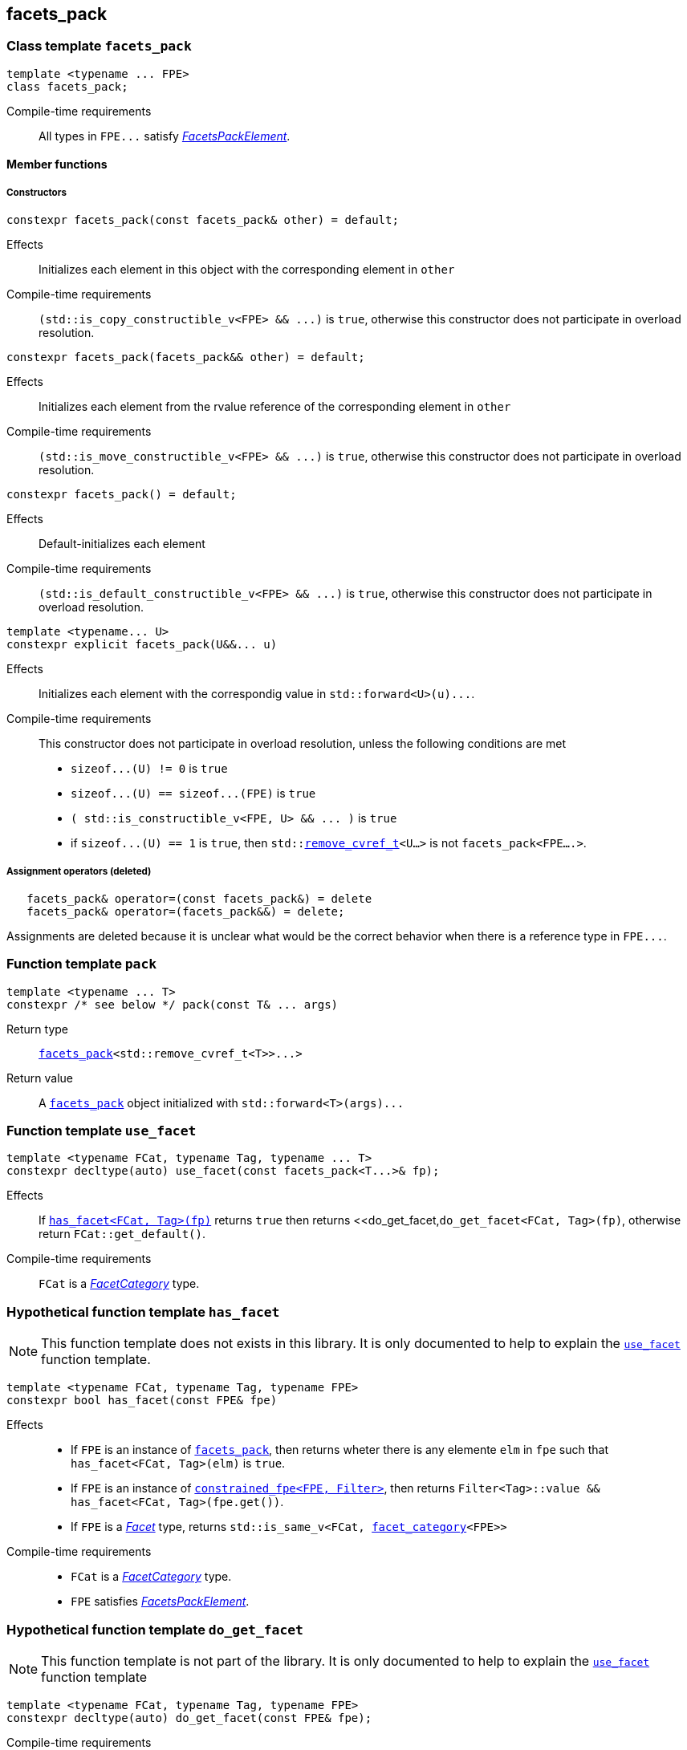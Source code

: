 ////
Copyright (C) (See commit logs on github.com/robhz786/strf)
Distributed under the Boost Software License, Version 1.0.
(See accompanying file LICENSE_1_0.txt or copy at
http://www.boost.org/LICENSE_1_0.txt)
////

:facets_pack: <<facets_pack,facets_pack>>
:use_facet: <<use_facet,use_facet>>
:facet_category: <<facet_category,facet_category>>
:facet_traits: <<facet_traits,facet_traits>>
:FacetCategory: <<FacetCategory, FacetCategory>>
:FacetsPackElement: <<FacetsPackElement, FacetsPackElement>>
:remove_cvref_t: link:https://en.cppreference.com/w/cpp/types/remove_cvref[remove_cvref_t]
:UnaryTypeTrait: link:https://en.cppreference.com/w/cpp/named_req/UnaryTypeTrait[UnaryTypeTrait]

== facets_pack

[[facets_pack]]
=== Class template `facets_pack`

====
[source,cpp]
----
template <typename ... FPE>
class facets_pack;
----
Compile-time requirements:: All types in `FPE\...` satisfy
 <<FacetsPackElement, _FacetsPackElement_>>.
====

==== Member functions
===== Constructors
====
[source,cpp]
----
constexpr facets_pack(const facets_pack& other) = default;
----
Effects:: Initializes each element in this object with the corresponding element in `other`
Compile-time requirements:: `(std::is_copy_constructible_v<FPE> && \...)` is `true`,
      otherwise this constructor does not participate in overload resolution.
====
====
[source,cpp]
----
constexpr facets_pack(facets_pack&& other) = default;
----
Effects:: Initializes each element from the
          rvalue reference of the corresponding element in `other`
Compile-time requirements:: `(std::is_move_constructible_v<FPE> && \...)` is `true`, otherwise this
          constructor does not participate in overload resolution.
====
====
[source,cpp]
----
constexpr facets_pack() = default;
----
Effects:: Default-initializes each element
Compile-time requirements:: `(std::is_default_constructible_v<FPE> && \...)` is `true`, otherwise this
          constructor does not participate in overload resolution.
====
====
[source,cpp]
----
template <typename... U>
constexpr explicit facets_pack(U&&... u)
----
Effects:: Initializes each element with the correspondig value in `std::forward<U>(u)\...`.
Compile-time requirements:: This constructor does not participate in overload resolution, unless the following conditions are met
- `sizeof\...(U) != 0` is `true`
- `sizeof\...(U) == sizeof\...(FPE)` is `true`
- `( std::is_constructible_v<FPE, U> && \... )` is `true`
- if `sizeof\...(U) == 1` is `true`, then `std::{remove_cvref_t}<U...>` is not `facets_pack<FPE....>`.
====
===== Assignment operators (deleted)
====
[source,cpp]
----
   facets_pack& operator=(const facets_pack&) = delete
   facets_pack& operator=(facets_pack&&) = delete;
----
Assignments are deleted because it is unclear what would be the correct
behavior when there is a reference type in `FPE\...`.
====

[[pack]]
=== Function template `pack`
====
[source,cpp]
----
template <typename ... T>
constexpr /* see below */ pack(const T& ... args)
----
Return type:: `{facets_pack}<std::remove_cvref_t<T>>\...>`
Return value:: A `{facets_pack}` object initialized with `std::forward<T>(args)\...`
====

=== Function template `use_facet` [[use_facet]]
====
[source,cpp]
----
template <typename FCat, typename Tag, typename ... T>
constexpr decltype(auto) use_facet(const facets_pack<T...>& fp);
----
Effects:: If <<has_facet, `has_facet<FCat, Tag>(fp)`>> returns `true` then
          returns <<do_get_facet,`do_get_facet<FCat, Tag>(fp)`, otherwise
          return `FCat::get_default()`.
Compile-time requirements::  `FCat` is a _{FacetCategory}_ type.
====

[[has_facet]]
=== Hypothetical function template `has_facet`
NOTE: This function template does not exists in this library.
       It is only documented to help to explain the
       <<use_facet, `use_facet`>> function template.
====
[source,cpp]
----
template <typename FCat, typename Tag, typename FPE>
constexpr bool has_facet(const FPE& fpe)
----
Effects::
- If `FPE` is an instance of <<facets_pack, `facets_pack`>>, then returns wheter there
  is any elemente `elm` in `fpe` such that `has_facet<FCat, Tag>(elm)`
  is `true`.
- If `FPE` is an instance of <<constrained_fpe, `constrained_fpe<FPE, Filter>`>>,
  then returns `Filter<Tag>::value && has_facet<FCat, Tag>(fpe.get())`.
- If `FPE` is a  <<Facet,_Facet_>> type, returns `std::is_same_v<FCat, {facet_category}<FPE>>`

Compile-time requirements::
- `FCat` is a _{FacetCategory}_ type.
- `FPE` satisfies <<FacetsPackElement, _FacetsPackElement_>>.
====


[[do_get_facet]]
=== Hypothetical function template `do_get_facet`
NOTE: This function template is not part of the library.
      It is only documented to help to explain the
      <<use_facet,`use_facet`>> function template
====
[source,cpp]
----
template <typename FCat, typename Tag, typename FPE>
constexpr decltype(auto) do_get_facet(const FPE& fpe);
----
Compile-time requirements::
- `FCat` satisfies _{FacetCategory}_.
- `FPE` satisfies <<FacetsPackElement,_FacetsPackElement_>>.
- `has_facet<FCat, Tag>(fpe)` is `true`.
====

[[constrained_fpe]]
=== Class template `constrained_fpe`

====
[source,cpp]
----
template <template <class> class Filter, typename FPE>
class constrained_fpe;
----
The class template `constrained_fpe` is designed to be used in
<<facets_pack,`facets_pack`>>. `constrained_fpe<Filter, FPE>`
holds a value of `FPE` that will only be returned by
<<use_facet, ``use_facet<Category, Tag>``>> if
`Filter<Tag>::value` is `true`.

Compile-time requirements::
- `Filter` is a __{UnaryTypeTrait}__. For any type `T`, the expression
  `Filter<T>::value` must be well-formed and convertible to `bool`.
- `FPE` satisfies <<ConstrainableFacetsPackElement,_ConstrainableFacetsPackElement_>>.
====

==== Synopsis
[source,cpp,subs=normal]
----
namespace strf {

template <template <class> class Filter, typename FPE>
class constrained_fpe
{
public:
    // <<constrained_fpe_constructor,constructors>>
    constexpr constrained_fpe(const constrained_fpe&) = default;
    constexpr constrained_fpe(constrained_fpe&& other) = default;
    constexpr constrained_fpe() = default;

    template <typename U>
    constexpr constrained_fpe(U&&);

    // <<constrained_fpe_element_access,element access>>
    constexpr const FPE& get() const;

private:
    FPE element; // exposition only;
};

} // namespace strf
----

==== Member functions
[[constrained_fpe_constructor]]
===== Constructors

====
[source,cpp]
----
constexpr constrained_fpe(const constrained_fpe& other);
----
Effect:: Initializes the element of the `constrained_fpe` from
     the const reference of the element of `other`.
Compile-time requirements:: `std::is_copy_constructible<FPE>::value` is `true`,
      otherwise this constructor does not participate in overload resolution.
====
====
[source,cpp]
----
constexpr constrained_fpe(constrained_fpe&& other);
----
Effect:: Initializes the element of the `constrained_fpe` from
     the rvalue reference of the element of `other`.
Compile-time requirements:: `std::is_move_constructible<FPE>::value` is `true`,
      otherwise this constructor does not participate in overload resolution.

====
====
[source,cpp]
----
constexpr constrained_fpe();
----
Effect:: Default-initializes `element`.
Compile-time requirements:: `std::is_default_constructible<FPE>::value` is `true`,
      otherwise this constructor does not participate in overload resolution.
====

====
[source,cpp]
----
template <typename U>
constexpr explicit constrained_fpe(U&& arg);
----
Effect:: Initializes element with `std::forward<U>(arg)`.
Compile-time requirements:: `std::is_constructible<FPE, U>::value` is `true`,
      otherwise this constructor does not participate in overload resolution.
====

[[constrained_fpe_element_access]]
===== Element access

====
[source,cpp]
----
constexpr const FPE& get() const;
----
Effect:: Return the stored element;
====
=== Function template `constrain` [[constrain]]
====
[source]
----
template <template <class> class Filter, typename T>
constexpr constrained_fpe<Filter, U> constrain(const T& arg);
----
`constrain` is just a syntatic sugar to create a <<constrained_fpe, `constrained_fpe`>> object.

Return type:: `constrained_fpe<Filter, U>`, where `U` is
                `std::remove_cv_t<std::remove_reference_t<T>>`.
Return value:: `constrained_fpe<Filter, U>{ std::forward<T>(arg) }`
Compile-time requirements::
`T` is such that `U` satisfies <<FacetsPackElement, _FacetsPackElement_>>.
====

[[FacetsPackElement]]
=== Type requirement _FacetsPackElement_
A given type `F` satisfies _FacetsPackElement_ if, and only if, one of the following conditions is true:

- `F` is a <<Facet,_Facet_>> type.
- `F` is an instance of <<facets_pack,`facets_pack`>>.
- `F` is an instance of <<constrained_fpe,`constrained_fpe`>>.

////
- `F` is `const `F2&`, where `F2` satisfies one of the previous requirements.
- `F` is `const `F2&`, where `F2` satisfies <<Facet, _Facet_>>,
  and `facet_stored_by_value<F2>` is `false`.
////

[[ConstrainableFacetsPackElement]]
=== Type requirement _ConstrainableFacetsPackElement_
A given a type `F` is a _ConstrainableFacetsPackElement_ if, and only if,
one of the following conditions is true:

- `F` is a  <<Facet,_Facet_>> type and  `{facet_category}<F>::constrainable` is `true`.
- `F` is `facets_pack<F2\...>` and all types in `F2\...` are _ConstrainableFacetsPackElement_.
- `F` is an instance of <<constrained_fpe,`constrained_fpe`>>.

////
- If `F` is `const F2&`, then `F2` satifies the _ConstrainableFacetsPackElement_
  requirements.
////

[[Facet]]
=== Type requirement _Facet_
A given a type `F` satisfies `Facet` if all of the following conditions are met:

////
- If `F` is abstract or not _CopyConstructible_, then
  <<facet_stored_by_value `facet_stored_by_value<F>`>>
  must be `false`.
////
- `F` is https://en.cppreference.com/w/cpp/named_req/MoveConstructible[__MoveConstructible__]
- `{facet_category}<F>` satisfies the _{FacetCategory}_ requirements.

[[FacetCategory]]
=== Type requirement _FacetCagory_
A given a type `FCat` satisfies `FacetCategory` if:

- `FCat` has a static member function named `get_default` that takes
  no argument and whose return type is either `F` or `const F&`,
  where `F` is a type that satisfies the requirements associated to
  `FCat`.
- `FCat` has a member named `constrainable` that is a static constexpr
  value convertible to `bool`. ( If this value is `false` then
  the facets associated `FCat` can not be <<constrained_fpe,constrained>> ).

[[facet_traits]]
=== Class template `facet_traits`

This class template provides the <<Facet,Facet>> informations.
If you create a new facet, you can either define such informations as
members of the facet, or specialize `facet_traits`.

[source]
----
template <typename F>
class facet_traits
{
public:
    using category = /* Facet::category or void */;
};
----
==== Public members

====
[source]
----
typename /* */ category;
----
Same as `Facet::category` if such member exist and is a type,
otherwise it is an alias to `void`.
====
==== Specialization
====
[source]
----
template <typename F>
class facet_traits<const F>
{
public:
    using category = typename facet_traits<F>::category;
};
----
====

[[facet_category]]
=== Type alias `facet_category`
`facet_category` is just a syntatic sugar:
====
[source]
----
template <typename Facet>
using facet_category = facet_traits<Facet>::typename category;
----
====
